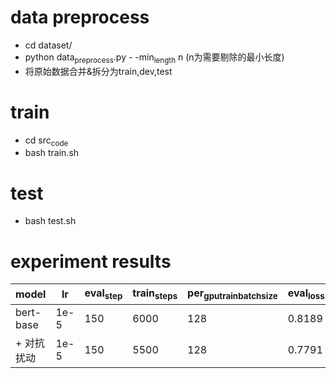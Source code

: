 * data preprocess
  + cd dataset/
  + python data_preprocess.py  - -min_length n (n为需要剔除的最小长度)
  + 将原始数据合并&拆分为train,dev,test
* train
  + cd src_code
  + bash train.sh
* test
  + bash test.sh
* experiment results
  | model      |   lr | eval_step | train_steps | per_gpu_train_batch_size | eval_loss | test_loss |
  |------------+------+-----------+-------------+--------------------------+-----------+-----------|
  | bert-base  | 1e-5 |       150 |        6000 |                      128 |    0.8189 |    0.8083 |
  | + 对抗扰动  | 1e-5 |       150 |        5500 |                      128 |    0.7791 |    0.7699 |
